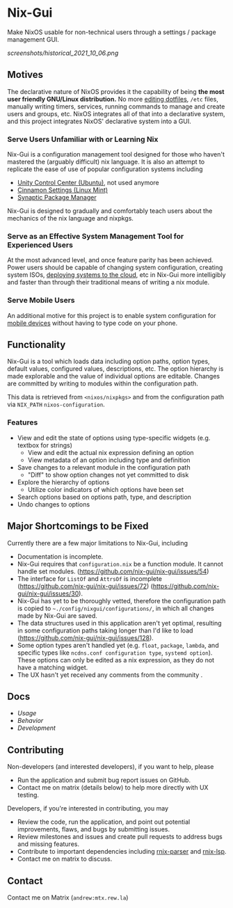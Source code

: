 * Nix-Gui
Make NixOS usable for non-technical users through a settings / package management GUI.

[[screenshots/historical_2021_10_06.png]]

** Motives

The declarative nature of NixOS provides it the capability of being *the most user friendly GNU/Linux distribution.* No more [[https://github.com/nix-community/home-manager][editing dotfiles]], =/etc= files, manually writing timers, services, running commands to manage and create users and groups, etc. NixOS integrates all of that into a declarative system, and this project integrates NixOS' declarative system into a GUI.

*** Serve Users Unfamiliar with or Learning Nix

Nix-Gui is a configuration management tool designed for those who haven't mastered the (arguably difficult) nix language. It is also an attempt to replicate the ease of use of popular configuration systems including
- [[https://packages.ubuntu.com/search?keywords=unity-control-center][Unity Control Center (Ubuntu)]], not used anymore 
- [[https://github.com/linuxmint/cinnamon/tree/master/files/usr/share/cinnamon/cinnamon-settings][Cinnamon Settings (Linux Mint)]]
- [[https://www.nongnu.org/synaptic/][Synaptic Package Manager]]

Nix-Gui is designed to gradually and comfortably teach users about the mechanics of the nix language and nixpkgs.

*** Serve as an Effective System Management Tool for Experienced Users

At the most advanced level, and once feature parity has been achieved. Power users should be capable of changing system configuration, creating system ISOs, [[https://github.com/NixOS/nixops][deploying systems to the cloud]], etc in Nix-Gui more intelligibly and faster than through their traditional means of writing a nix module.

*** Serve Mobile Users

An additional motive for this project is to enable system configuration for [[https://mobile.nixos.org/][mobile devices]] without having to type code on your phone.

** Functionality

Nix-Gui is a tool which loads data including option paths, option types, default values, configured values, descriptions, etc. The option hierarchy is made explorable and the value of individual options are editable. Changes are committed by writing to modules within the configuration path.

This data is retrieved from =<nixos/nixpkgs>= and from the configuration path via =NIX_PATH= =nixos-configuration=.

*** Features

- View and edit the state of options using type-specific widgets (e.g. textbox for strings)
  - View and edit the actual nix expression defining an option
  - View metadata of an option including type and definition
- Save changes to a relevant module in the configuration path
  - "Diff" to show option changes not yet committed to disk
- Explore the hierarchy of options
  - Utilize color indicators of which options have been set
- Search options based on options path, type, and description
- Undo changes to options

** Major Shortcomings to be Fixed

Currently there are a few major limitations to Nix-Gui, including
- Documentation is incomplete.
- Nix-Gui requires that =configuration.nix= be a function module. It cannot handle set modules. (https://github.com/nix-gui/nix-gui/issues/54)
- The interface for =ListOf= and =AttrsOf= is incomplete (https://github.com/nix-gui/nix-gui/issues/72) (https://github.com/nix-gui/nix-gui/issues/30).
- Nix-Gui has yet to be thoroughly vetted, therefore the configuration path is copied to =~./config/nixgui/configurations/=, in which all changes made by Nix-Gui are saved.
- The data structures used in this application aren't yet optimal, resulting in some configuration paths taking longer than I'd like to load (https://github.com/nix-gui/nix-gui/issues/128).
- Some option types aren't handled yet (e.g. =float=, =package=, =lambda=, and specific types like =ncdns.conf configuration type=, =systemd option=). These options can only be edited as a nix expression, as they do not have a matching widget.
- The UX hasn't yet received any comments from the community .

** Docs

- [[docs/usage.org][Usage]]
- [[docs/behavior.org][Behavior]]
- [[docs/development.org][Development]]

** Contributing

Non-developers (and interested developers), if you want to help, please
- Run the application and submit bug report issues on GitHub.
- Contact me on matrix (details below) to help more directly with UX testing.

Developers, if you're interested in contributing, you may
- Review the code, run the application, and point out potential improvements, flaws, and bugs by submitting issues.
- Review milestones and issues and create pull requests to address bugs and missing features.
- Contribute to important dependencies including [[https://github.com/nix-community/rnix-parser/][rnix-parser]] and [[https://github.com/nix-community/rnix-lsp][rnix-lsp]].
- Contact me on matrix to discuss.

** Contact

Contact me on Matrix (=andrew:mtx.rew.la=)
